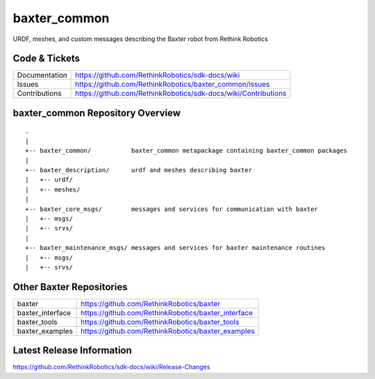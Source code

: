 baxter_common
==============

URDF, meshes, and custom messages describing the Baxter robot from Rethink Robotics

Code & Tickets
--------------

+-----------------+----------------------------------------------------------------+
| Documentation   | https://github.com/RethinkRobotics/sdk-docs/wiki               |
+-----------------+----------------------------------------------------------------+
| Issues          | https://github.com/RethinkRobotics/baxter_common/issues        |
+-----------------+----------------------------------------------------------------+
| Contributions   | https://github.com/RethinkRobotics/sdk-docs/wiki/Contributions |
+-----------------+----------------------------------------------------------------+

baxter_common Repository Overview
---------------------------------

::

     .
     |
     +-- baxter_common/           baxter_common metapackage containing baxter_common packages
     |
     +-- baxter_description/      urdf and meshes describing baxter
     |   +-- urdf/
     |   +-- meshes/
     |
     +-- baxter_core_msgs/        messages and services for communication with baxter
     |   +-- msgs/
     |   +-- srvs/
     |
     +-- baxter_maintenance_msgs/ messages and services for baxter maintenance routines
     |   +-- msgs/
     |   +-- srvs/


Other Baxter Repositories
-------------------------

+------------------+-----------------------------------------------------+
| baxter           | https://github.com/RethinkRobotics/baxter           |
+------------------+-----------------------------------------------------+
| baxter_interface | https://github.com/RethinkRobotics/baxter_interface |
+------------------+-----------------------------------------------------+
| baxter_tools     | https://github.com/RethinkRobotics/baxter_tools     |
+------------------+-----------------------------------------------------+
| baxter_examples  | https://github.com/RethinkRobotics/baxter_examples  |
+------------------+-----------------------------------------------------+

Latest Release Information
--------------------------

https://github.com/RethinkRobotics/sdk-docs/wiki/Release-Changes

